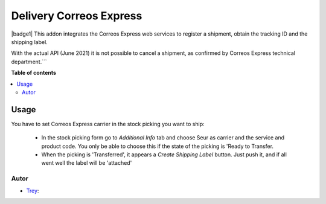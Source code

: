 ========================
Delivery Correos Express
========================

.. |badge2| image:: https://img.shields.io/badge/licence-AGPL--3-blue.png
    :target: http://www.gnu.org/licenses/agpl-3.0-standalone.html
    :alt: License: AGPL-3

|badge1|
This addon integrates the Correos Express web services to register a shipment, obtain the tracking ID and the shipping label.

With the actual API (June 2021) it is not possible to cancel a shipment,  as confirmed by Correos Express technical department.```

**Table of contents**

.. contents::
   :local:

Usage
=====

You have to set Correos Express carrier in the stock picking you want to ship:

 * In the stock picking form go to *Additional Info* tab and choose Seur as carrier and the service and product code. You only be able to choose this if the state of the picking is 'Ready to Transfer.

 * When the picking is 'Transferred', it appears a *Create Shipping Label* button. Just push it, and if all went well the label will be 'attached'

Autor
~~~~~~~

* `Trey <https://www.trey.es>`_:
